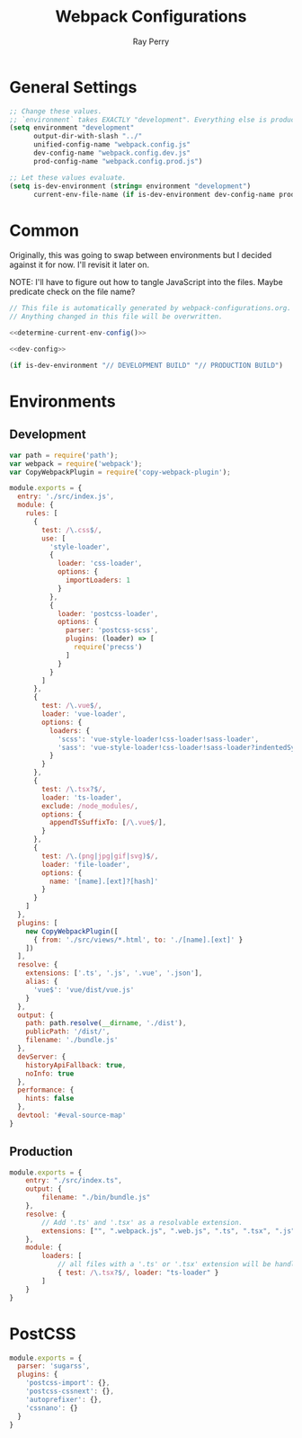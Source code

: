#+TITLE: Webpack Configurations
#+AUTHOR: Ray Perry
#+EMAIL: rperry@pmmimediagroup.com

* General Settings
#+NAME: general-settings
#+BEGIN_SRC emacs-lisp :results output silent
  ;; Change these values.
  ;; `environment` takes EXACTLY "development". Everything else is production.
  (setq environment "development"
        output-dir-with-slash "../"
        unified-config-name "webpack.config.js"
        dev-config-name "webpack.config.dev.js"
        prod-config-name "webpack.config.prod.js")

  ;; Let these values evaluate.
  (setq is-dev-environment (string= environment "development")
        current-env-file-name (if is-dev-environment dev-config-name prod-config-name)))
#+END_SRC

* Common
Originally, this was going to swap between environments but I decided against it for now.
I'll revisit it later on.

NOTE: I'll have to figure out how to tangle JavaScript into the files. Maybe predicate check on the file name?

#+NAME: common-webpack-config
#+CALL: general-settings()
#+BEGIN_SRC javascript :noweb yes :tangle (concat output-dir-with-slash unified-config-name)
// This file is automatically generated by webpack-configurations.org.
// Anything changed in this file will be overwritten.

<<determine-current-env-config()>>

<<dev-config>>
#+END_SRC

#+NAME: determine-current-env-config
#+BEGIN_SRC emacs-lisp
  (if is-dev-environment "// DEVELOPMENT BUILD" "// PRODUCTION BUILD")
#+END_SRC

* Environments
** Development
#+NAME: dev-config
#+BEGIN_SRC javascript
  var path = require('path');
  var webpack = require('webpack');
  var CopyWebpackPlugin = require('copy-webpack-plugin');

  module.exports = {
    entry: './src/index.js',
    module: {
      rules: [
        {
          test: /\.css$/,
          use: [
            'style-loader',
            {
              loader: 'css-loader',
              options: {
                importLoaders: 1
              }
            },
            {
              loader: 'postcss-loader',
              options: {
                parser: 'postcss-scss',
                plugins: (loader) => [
                  require('precss')
                ]
              }
            }
          ]
        },
        {
          test: /\.vue$/,
          loader: 'vue-loader',
          options: {
            loaders: {
              'scss': 'vue-style-loader!css-loader!sass-loader',
              'sass': 'vue-style-loader!css-loader!sass-loader?indentedSyntax',
            }
          }
        },
        {
          test: /\.tsx?$/,
          loader: 'ts-loader',
          exclude: /node_modules/,
          options: {
            appendTsSuffixTo: [/\.vue$/],
          }
        },
        {
          test: /\.(png|jpg|gif|svg)$/,
          loader: 'file-loader',
          options: {
            name: '[name].[ext]?[hash]'
          }
        }
      ]
    },
    plugins: [
      new CopyWebpackPlugin([
        { from: './src/views/*.html', to: './[name].[ext]' }
      ])
    ],
    resolve: {
      extensions: ['.ts', '.js', '.vue', '.json'],
      alias: {
        'vue$': 'vue/dist/vue.js'
      }
    },
    output: {
      path: path.resolve(__dirname, './dist'),
      publicPath: '/dist/',
      filename: './bundle.js'
    },
    devServer: {
      historyApiFallback: true,
      noInfo: true
    },
    performance: {
      hints: false
    },
    devtool: '#eval-source-map'
  }
#+END_SRC

** Production
#+NAME: prod-config
#+BEGIN_SRC javascript
module.exports = {
    entry: "./src/index.ts",
    output: {
        filename: "./bin/bundle.js"
    },
    resolve: {
        // Add '.ts' and '.tsx' as a resolvable extension.
        extensions: ["", ".webpack.js", ".web.js", ".ts", ".tsx", ".js"]
    },
    module: {
        loaders: [
            // all files with a '.ts' or '.tsx' extension will be handled by 'ts-loader'
            { test: /\.tsx?$/, loader: "ts-loader" }
        ]
    }
}
#+END_SRC

* PostCSS
#+BEGIN_SRC javascript :tangle (concat output-dir-with-slash "postcss.config.js")
  module.exports = {
    parser: 'sugarss',
    plugins: {
      'postcss-import': {},
      'postcss-cssnext': {},
      'autoprefixer': {},
      'cssnano': {}
    }
  }
#+END_SRC
